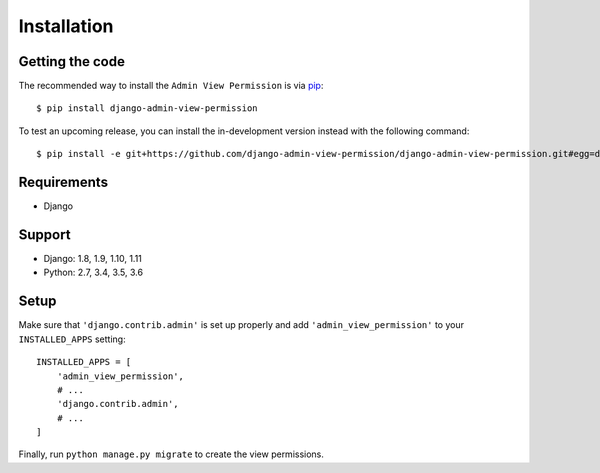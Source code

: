 Installation
============

Getting the code
----------------

The recommended way to install the ``Admin View Permission`` is via pip_::

    $ pip install django-admin-view-permission

To test an upcoming release, you can install the in-development version
instead with the following command::

     $ pip install -e git+https://github.com/django-admin-view-permission/django-admin-view-permission.git#egg=django-admin-view-permission

Requirements
------------

* Django

Support
-------

* Django: 1.8, 1.9, 1.10, 1.11
* Python: 2.7, 3.4, 3.5, 3.6

Setup
-----

Make sure that ``'django.contrib.admin'`` is set up properly and add
``'admin_view_permission'`` to your ``INSTALLED_APPS`` setting::

    INSTALLED_APPS = [
        'admin_view_permission',
        # ...
        'django.contrib.admin',
        # ...
    ]

Finally, run ``python manage.py migrate`` to create the view permissions.

.. _pip: https://pip.pypa.io/